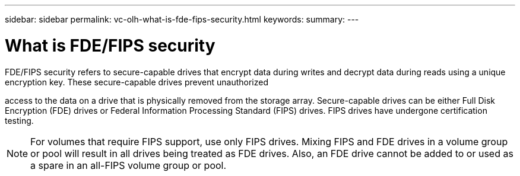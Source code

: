 ---
sidebar: sidebar
permalink: vc-olh-what-is-fde-fips-security.html
keywords:
summary:
---

= What is FDE/FIPS security
:hardbreaks:
:nofooter:
:icons: font
:linkattrs:
:imagesdir: ./media/

//
// This file was created with NDAC Version 2.0 (August 17, 2020)
//
// 2022-03-25 16:38:48.449136
//

[.lead]
FDE/FIPS security refers to secure-capable drives that encrypt data during writes and decrypt data during reads using a unique encryption key. These secure-capable drives prevent unauthorized 

access to the data on a drive that is physically removed from the storage array. Secure-capable drives can be either Full Disk Encryption (FDE) drives or Federal Information Processing Standard (FIPS) drives. FIPS drives have undergone certification testing.

[NOTE]
For volumes that require FIPS support, use only FIPS drives. Mixing FIPS and FDE drives in a volume group or pool will result in all drives being treated as FDE drives. Also, an FDE drive cannot be added to or used as a spare in an all-FIPS volume group or pool.
